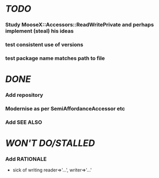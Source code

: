 * [[TODO]]
*** Study MooseX::Accessors::ReadWritePrivate and perhaps implement (steal) his ideas
*** test consistent use of versions
*** test package name matches path to file
* [[DONE]]
*** Add repository
*** Modernise as per SemiAffordanceAccessor etc
*** Add SEE ALSO
* [[WON'T DO/STALLED]]
*** Add RATIONALE
    - sick of writing reader=>'...', writer=>'...'
